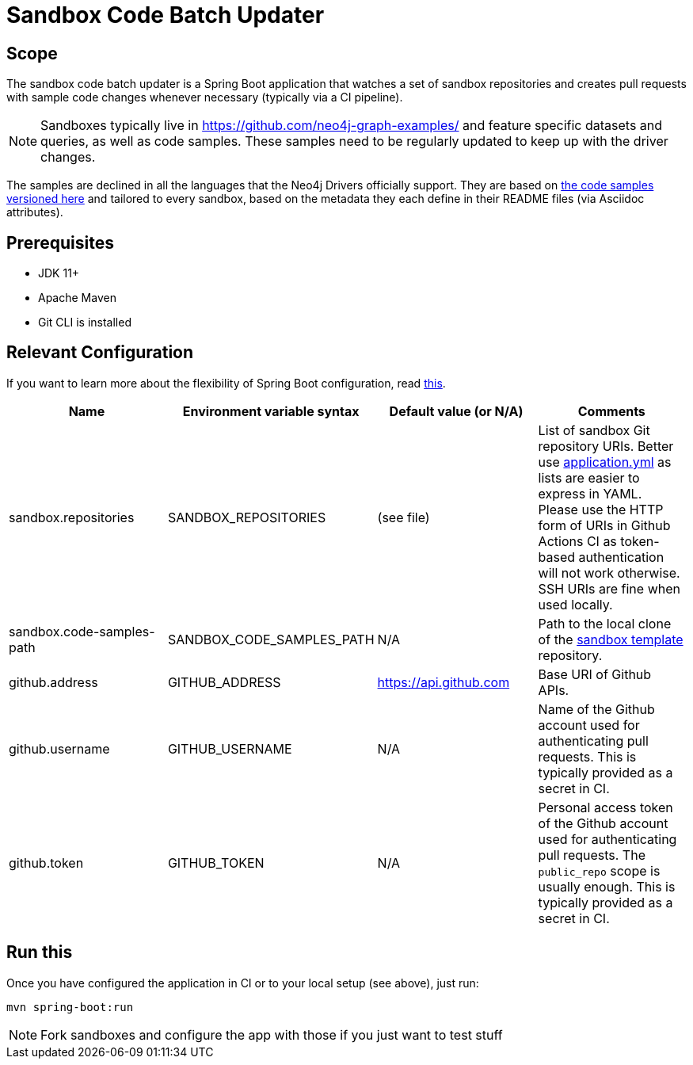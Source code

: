 = Sandbox Code Batch Updater

== Scope

The sandbox code batch updater is a Spring Boot application that watches a set of sandbox repositories and creates pull requests with sample code changes whenever necessary (typically via a CI pipeline).

NOTE: Sandboxes typically live in https://github.com/neo4j-graph-examples/ and feature specific datasets and queries, as well as code samples.
These samples need to be regularly updated to keep up with the driver changes.

The samples are declined in all the languages that the Neo4j Drivers officially support.
They are based on https://github.com/neo4j-graph-examples/template/tree/master/code[the code samples versioned here] and tailored to every sandbox, based on the metadata they each define in their README files (via Asciidoc attributes).

== Prerequisites

 - JDK 11+
 - Apache Maven
 - Git CLI is installed

== Relevant Configuration

If you want to learn more about the flexibility of Spring Boot configuration, read https://docs.spring.io/spring-boot/docs/2.4.0/reference/html/spring-boot-features.html#boot-features-external-config[this].

[%header,cols=4*]
|===
|Name
|Environment variable syntax
|Default value (or N/A)
|Comments

|sandbox.repositories
|SANDBOX_REPOSITORIES
|(see file)
|List of sandbox Git repository URIs.
Better use link:./src/main/resources/application.yml[application.yml] as lists are easier to express in YAML.
Please use the HTTP form of URIs in Github Actions CI as token-based authentication will not work otherwise.
SSH URIs are fine when used locally.

|sandbox.code-samples-path
|SANDBOX_CODE_SAMPLES_PATH
|N/A
|Path to the local clone of the https://github.com/neo4j-graph-examples/template/[sandbox template] repository.

|github.address
|GITHUB_ADDRESS
|https://api.github.com
|Base URI of Github APIs.

|github.username
|GITHUB_USERNAME
|N/A
|Name of the Github account used for authenticating pull requests. This is typically provided as a secret in CI.

|github.token
|GITHUB_TOKEN
|N/A
|Personal access token of the Github account used for authenticating pull requests. The `public_repo` scope is usually enough. This is typically provided as a secret in CI.

|===

== Run this

Once you have configured the application in CI or to your local setup (see above), just run:

[source,shell]
----
mvn spring-boot:run
----

NOTE: Fork sandboxes and configure the app with those if you just want to test stuff